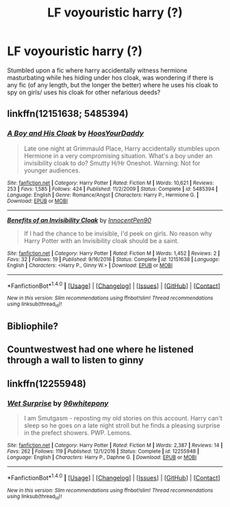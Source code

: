 #+TITLE: LF voyouristic harry (?)

* LF voyouristic harry (?)
:PROPERTIES:
:Author: luminphoenix
:Score: 8
:DateUnix: 1498842277.0
:DateShort: 2017-Jun-30
:FlairText: Request
:END:
Stumbled upon a fic where harry accidentally witness hermione masturbating while hes hiding under hos cloak, was wondering if there is any fic (of any length, but the longer the better) where he uses his cloak to spy on girls/ uses his cloak for other nefarious deeds?


** linkffn(12151638; 5485394)
:PROPERTIES:
:Author: Taure
:Score: 6
:DateUnix: 1498845340.0
:DateShort: 2017-Jun-30
:END:

*** [[http://www.fanfiction.net/s/5485394/1/][*/A Boy and His Cloak/*]] by [[https://www.fanfiction.net/u/2114636/HoosYourDaddy][/HoosYourDaddy/]]

#+begin_quote
  Late one night at Grimmauld Place, Harry accidentally stumbles upon Hermione in a very compromising situation. What's a boy under an invisibility cloak to do? Smutty H/Hr Oneshot. Warning: Not for younger audiences.
#+end_quote

^{/Site/: [[http://www.fanfiction.net/][fanfiction.net]] *|* /Category/: Harry Potter *|* /Rated/: Fiction M *|* /Words/: 10,621 *|* /Reviews/: 253 *|* /Favs/: 1,585 *|* /Follows/: 424 *|* /Published/: 11/2/2009 *|* /Status/: Complete *|* /id/: 5485394 *|* /Language/: English *|* /Genre/: Romance/Angst *|* /Characters/: Harry P., Hermione G. *|* /Download/: [[http://www.ff2ebook.com/old/ffn-bot/index.php?id=5485394&source=ff&filetype=epub][EPUB]] or [[http://www.ff2ebook.com/old/ffn-bot/index.php?id=5485394&source=ff&filetype=mobi][MOBI]]}

--------------

[[http://www.fanfiction.net/s/12151638/1/][*/Benefits of an Invisibility Cloak/*]] by [[https://www.fanfiction.net/u/7847874/InnocentPen90][/InnocentPen90/]]

#+begin_quote
  If I had the chance to be invisible, I'd peek on girls. No reason why Harry Potter with an Invisibility cloak should be a saint.
#+end_quote

^{/Site/: [[http://www.fanfiction.net/][fanfiction.net]] *|* /Category/: Harry Potter *|* /Rated/: Fiction M *|* /Words/: 1,452 *|* /Reviews/: 2 *|* /Favs/: 32 *|* /Follows/: 19 *|* /Published/: 9/16/2016 *|* /Status/: Complete *|* /id/: 12151638 *|* /Language/: English *|* /Characters/: <Harry P., Ginny W.> *|* /Download/: [[http://www.ff2ebook.com/old/ffn-bot/index.php?id=12151638&source=ff&filetype=epub][EPUB]] or [[http://www.ff2ebook.com/old/ffn-bot/index.php?id=12151638&source=ff&filetype=mobi][MOBI]]}

--------------

*FanfictionBot*^{1.4.0} *|* [[[https://github.com/tusing/reddit-ffn-bot/wiki/Usage][Usage]]] | [[[https://github.com/tusing/reddit-ffn-bot/wiki/Changelog][Changelog]]] | [[[https://github.com/tusing/reddit-ffn-bot/issues/][Issues]]] | [[[https://github.com/tusing/reddit-ffn-bot/][GitHub]]] | [[[https://www.reddit.com/message/compose?to=tusing][Contact]]]

^{/New in this version: Slim recommendations using/ ffnbot!slim! /Thread recommendations using/ linksub(thread_id)!}
:PROPERTIES:
:Author: FanfictionBot
:Score: 2
:DateUnix: 1498845405.0
:DateShort: 2017-Jun-30
:END:


** Bibliophile?
:PROPERTIES:
:Author: viol8er
:Score: 4
:DateUnix: 1498843016.0
:DateShort: 2017-Jun-30
:END:


** Countwestwest had one where he listened through a wall to listen to ginny
:PROPERTIES:
:Author: amoeba-tower
:Score: 1
:DateUnix: 1498857280.0
:DateShort: 2017-Jul-01
:END:


** linkffn(12255948)
:PROPERTIES:
:Author: Ch1pp
:Score: 0
:DateUnix: 1498852622.0
:DateShort: 2017-Jul-01
:END:

*** [[http://www.fanfiction.net/s/12255948/1/][*/Wet Surprise/*]] by [[https://www.fanfiction.net/u/1904370/96whitepony][/96whitepony/]]

#+begin_quote
  I am Smutgasm - reposting my old stories on this account. Harry can't sleep so he goes on a late night stroll but he finds a pleasing surprise in the prefect showers. PWP. Lemons.
#+end_quote

^{/Site/: [[http://www.fanfiction.net/][fanfiction.net]] *|* /Category/: Harry Potter *|* /Rated/: Fiction M *|* /Words/: 2,387 *|* /Reviews/: 14 *|* /Favs/: 262 *|* /Follows/: 119 *|* /Published/: 12/1/2016 *|* /Status/: Complete *|* /id/: 12255948 *|* /Language/: English *|* /Characters/: Harry P., Daphne G. *|* /Download/: [[http://www.ff2ebook.com/old/ffn-bot/index.php?id=12255948&source=ff&filetype=epub][EPUB]] or [[http://www.ff2ebook.com/old/ffn-bot/index.php?id=12255948&source=ff&filetype=mobi][MOBI]]}

--------------

*FanfictionBot*^{1.4.0} *|* [[[https://github.com/tusing/reddit-ffn-bot/wiki/Usage][Usage]]] | [[[https://github.com/tusing/reddit-ffn-bot/wiki/Changelog][Changelog]]] | [[[https://github.com/tusing/reddit-ffn-bot/issues/][Issues]]] | [[[https://github.com/tusing/reddit-ffn-bot/][GitHub]]] | [[[https://www.reddit.com/message/compose?to=tusing][Contact]]]

^{/New in this version: Slim recommendations using/ ffnbot!slim! /Thread recommendations using/ linksub(thread_id)!}
:PROPERTIES:
:Author: FanfictionBot
:Score: 1
:DateUnix: 1498852657.0
:DateShort: 2017-Jul-01
:END:
